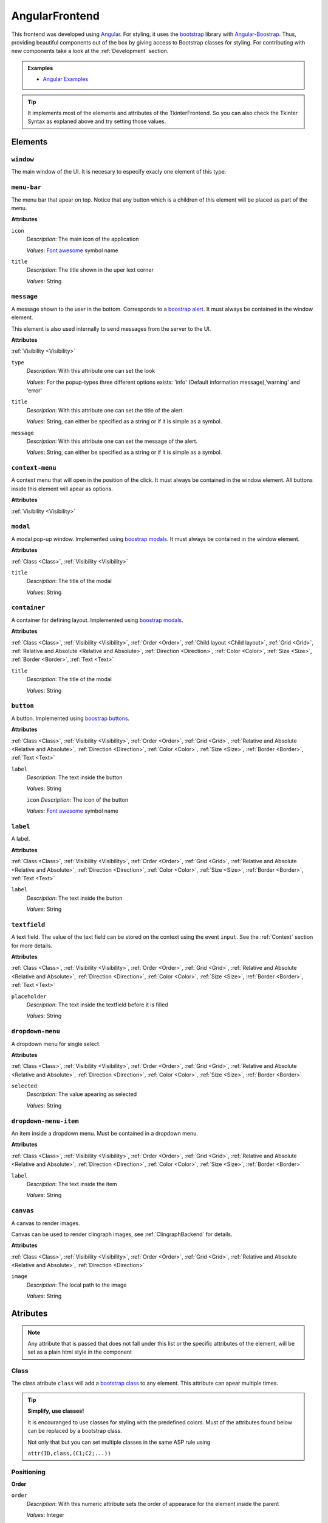 AngularFrontend
---------------

This frontend was developed using `Angular <https://angular.io/guide/setup-local>`_.
For styling, it uses the `bootstrap <https://getbootstrap.com/>`_ library with `Angular-Boostrap <https://ng-bootstrap.github.io/#/home>`_.
Thus, providing beautiful components out of the box by giving access to Bootstrap classes for styling.
For contributing with new components take a look at the :ref:`Development` section.

.. admonition:: Examples


    * `Angular Examples <https://github.com/krr-up/clinguin/tree/master/examples/angular>`_

.. tip::

    It implements most of the elements and attributes of the TkinterFrontend.
    So you can also check the Tkinter Syntax as explaned above and try setting those values.



Elements
++++++++


``window``
..........

The main window of the UI. It is necesary to especify exacly one element of this type.

``menu-bar``
............

The menu bar that apear on top.
Notice that any button which is a children of this element will be placed as part of the menu.

**Attributes**

``icon``
    *Description*: The main icon of the application

    *Values*: `Font awesome <https://fontawesome.com/search?o=r&m=free>`_ symbol name

``title``
    *Description*: The title shown in the uper lext corner

    *Values*: String


``message``
............

A message shown to the user in the bottom.  Corresponds to a `boostrap alert <https://getbootstrap.com/docs/4.0/components/alerts/>`_.
It must always be contained in the window element.

This element is also used internally to send messages from the server to the UI.

**Attributes**

:ref:`Visibility <Visibility>`


``type``
    *Description*: With this attribute one can set the look

    *Values*: For the popup-types three different options exists: 'info' (Default information message),'warning' and 'error'

``title``
    *Description*: With this attribute one can set the title of the alert.

    *Values*: String, can either be specified as a string or if it is simple as a symbol.

``message``
    *Description*: With this attribute one can set the message of the alert.

    *Values*: String, can either be specified as a string or if it is simple as a symbol.


``context-menu``
................


A context menu that will open in the position of the click.
It must always be contained in the window element.
All buttons inside this element will apear as options.


**Attributes**

:ref:`Visibility <Visibility>`

``modal``
.........


A modal pop-up window.
Implemented using `boostrap modals <https://getbootstrap.com/docs/4.0/components/modal/>`_.
It must always be contained in the window element.

**Attributes**

:ref:`Class <Class>`,
:ref:`Visibility <Visibility>`

``title``
    *Description*: The title of the modal

    *Values*: String

``container``
.............

A container for defining layout.
Implemented using `boostrap modals <https://getbootstrap.com/docs/4.0/components/modal/>`_.

**Attributes**

:ref:`Class <Class>`,
:ref:`Visibility <Visibility>`,
:ref:`Order <Order>`,
:ref:`Child layout <Child layout>`,
:ref:`Grid <Grid>`,
:ref:`Relative and Absolute <Relative and Absolute>`,
:ref:`Direction <Direction>`,
:ref:`Color <Color>`,
:ref:`Size <Size>`,
:ref:`Border <Border>`,
:ref:`Text <Text>`

``title``
    *Description*: The title of the modal

    *Values*: String

``button``
..........

A button.
Implemented using `boostrap buttons <https://getbootstrap.com/docs/4.0/components/buttons/>`_.

**Attributes**

:ref:`Class <Class>`,
:ref:`Visibility <Visibility>`,
:ref:`Order <Order>`,
:ref:`Grid <Grid>`,
:ref:`Relative and Absolute <Relative and Absolute>`,
:ref:`Direction <Direction>`,
:ref:`Color <Color>`,
:ref:`Size <Size>`,
:ref:`Border <Border>`,
:ref:`Text <Text>`

``label``
    *Description*: The text inside the button

    *Values*: String

    ``icon``
    *Description*: The icon of the button

    *Values*: `Font awesome <https://fontawesome.com/search?o=r&m=free>`_ symbol name

``label``
.........

A label.

**Attributes**

:ref:`Class <Class>`,
:ref:`Visibility <Visibility>`,
:ref:`Order <Order>`,
:ref:`Grid <Grid>`,
:ref:`Relative and Absolute <Relative and Absolute>`,
:ref:`Direction <Direction>`,
:ref:`Color <Color>`,
:ref:`Size <Size>`,
:ref:`Border <Border>`,
:ref:`Text <Text>`

``label``
    *Description*: The text inside the button

    *Values*: String


``textfield``
.............

A text field. The value of the text field can be stored on the context using the event ``input``.
See the :ref:`Context` section for more details.

**Attributes**

:ref:`Class <Class>`,
:ref:`Visibility <Visibility>`,
:ref:`Order <Order>`,
:ref:`Grid <Grid>`,
:ref:`Relative and Absolute <Relative and Absolute>`,
:ref:`Direction <Direction>`,
:ref:`Color <Color>`,
:ref:`Size <Size>`,
:ref:`Border <Border>`,
:ref:`Text <Text>`

``placeholder``
    *Description*: The text inside the textfield before it is filled

    *Values*: String


``dropdown-menu``
.................

A dropdown menu for single select.

**Attributes**

:ref:`Class <Class>`,
:ref:`Visibility <Visibility>`,
:ref:`Order <Order>`,
:ref:`Grid <Grid>`,
:ref:`Relative and Absolute <Relative and Absolute>`,
:ref:`Direction <Direction>`,
:ref:`Color <Color>`,
:ref:`Size <Size>`,
:ref:`Border <Border>`

``selected``
    *Description*: The value apearing as selected

    *Values*: String

``dropdown-menu-item``
......................

An item inside a dropdown menu. Must be contained in a dropdown menu.

**Attributes**

:ref:`Class <Class>`,
:ref:`Visibility <Visibility>`,
:ref:`Order <Order>`,
:ref:`Grid <Grid>`,
:ref:`Relative and Absolute <Relative and Absolute>`,
:ref:`Direction <Direction>`,
:ref:`Color <Color>`,
:ref:`Size <Size>`,
:ref:`Border <Border>`

``label``
    *Description*: The text inside the item

    *Values*: String

``canvas``
...........

A canvas to render images.

Canvas can be used to render clingraph images, see :ref:`ClingraphBackend` for details.

**Attributes**

:ref:`Class <Class>`,
:ref:`Visibility <Visibility>`,
:ref:`Order <Order>`,
:ref:`Grid <Grid>`,
:ref:`Relative and Absolute <Relative and Absolute>`,
:ref:`Direction <Direction>`

``image``
    *Description*: The local path to the image

    *Values*: String

Atributes
+++++++++

.. note::

    Any attribute that is passed that does not fall under this list or the specific attributes of the element,
    will be set as a plain html style in the component


Class
.....

The class atribute ``class`` will add a  `bootstrap class <https://getbootstrap.com/docs/4.0/utilities/borders/>`_
to any element.
This attribute can apear multiple times.

.. tip::

    **Simplify, use classes!**

    It is encouranged to use classes for styling with the predefined colors.
    Must of the attributes found below can be replaced by a bootstrap class.

    Not only that but you can set multiple classes in the same ASP rule using

    ``attr(ID,class,(C1;C2;...))``



Positioning
............

.. _Order:

**Order**

``order``
    *Description*: With this numeric attribute sets the order of appearace for the element inside the parent

    *Values*: Integer

    .. warning::

        Make sure the order is set to all the children of the same parent, otherwise the order will not be respected.



.. _Child layout:

**Child layout**

``child_layout``
    *Description*: With this attribute one can define the layout of the children, i.e. how they are positioned.

    *Values*: For the child-layout four different options exists:
        - ``flex`` (default, tries to do it automatically)
        - ``grid`` (grid-like-specification)
        - ``absstatic`` (if one wants to specify the position with absolute-pixelcoordinates)
        - ``relstatic`` (if one wants to specify the position with relative-pixel coordinates(from 0 to 100 percent, where 0 means left/top and 100 means right/bottom)).

        They can either bespecified via a clingo symbol or via a string (string is case-insensitive).


.. _Grid:

**Grid**

``grid_column``
    *Description*: With this attribute one can define in which column the element shall be positioned.

    *Values*: Integer

``grid_row``
    *Description*: With this attribute one can define in which row the element shall be positioned.

    *Values*: Integer

``grid_column_span``
    *Description*: With this attribute one can define, that the elements stretches over several columns.

    *Values*: Integer

``grid_row_span``
    *Description*: With this attribute one can define, that the elements stretches over several rows.

    *Values*: Integer



.. _Relative and Absolute:

**Relative and Absolute**

``pos_x``
    *Description*: With this attribute one sets the x-position of the element - it depends on the parents ``child-layout`` how this is defined (either pixels, relative as a percentage, ...).

    *Values*: Integer

``pos_y``
    *Description*: With this attribute one sets the y-position of the element - it depends on the parents ``child-layout`` how this is defined (either pixels, relative as a percentage, ...).

    *Values*: Integer


.. _Direction:

**Direction**

.. tip ::

    Try using `boostrap positioning <https://getbootstrap.com/docs/4.0/utilities/flex/>`_  instead.


``flex_direction``
    *Description*: With this attribute one can set the ``direction`` (i.e., where it gets placed) of anelement which root has a specified flex layout.

    *Values*: For the flex-direction type two possible values exist:
        - ``column`` (vertical alignment)
        - ``row`` (horizontal alignment).

Style
.....

.. _Color:

**Color**

.. tip ::

    Try using `boostrap colors <https://getbootstrap.com/docs/4.0/utilities/colors/>`_  instead.


``background_color``
    *Description*: With this attribute one can define the background-color of the element.

    *Values*: Color

``foreground_color``
    *Description*: With this attribute one can set the foreground-color of the element.

    *Values*: Color

``border_color``
    *Description*: With this attribute one may set the border color.

    *Values*: Color

``on_hover``
    *Description*: With this attribute one can enable or disable on-hover features for the element.

    *Values*: For the boolean type, either true or false are allowed - either as string or as a clingo-symbol. If one provides it as a string, it is case-insensitive.

``on_hover_background_color``
    *Description*: With this attribute one can set the background color the element shall have, when on_hover is enabled.

    *Values*: Color

``on_hover_foreground_color``
    *Description*: With this attribute one can set the forground color the element shall have, when on_hover is eneabled.

    *Values*: Color

``on_hover_border_color``
    *Description*: With this attribute one can set the color the border of the element shall have, when on_hover is enabled.

    *Values*: Color


.. _Size:

**Size**

``height``
    *Description*: With this attribute one can set the height in pixels of the element.

    *Values*: Integer

``width``
    *Description*: With this attribute one can set the width in pixels of the element.

    *Values*: Integer


.. _Border:

**Border**

.. tip ::

    Try using `boostrap borders <https://getbootstrap.com/docs/4.0/utilities/borders/>`_ instead.

``border_width``
    *Description*: With this attribute one defines the width of the border in pixels.

    *Values*: Integer

``border_color``
    *Description*: With this attribute one may set the border color.

    *Values*: Color

.. _Visibility:

**Visibility**

``visibility``
    *Description*: Sets the visibility of an element. It can be used to show things like a modal or a container using the update functionality

    *Values*: The visibility, options are:
        -  ``visible``: To show the element
        -  ``hidden``: To hide the element

.. _Text:

**Text**

.. tip ::

    Try using `boostrap text <https://getbootstrap.com/docs/4.0/utilities/text/>`_ style instead.
